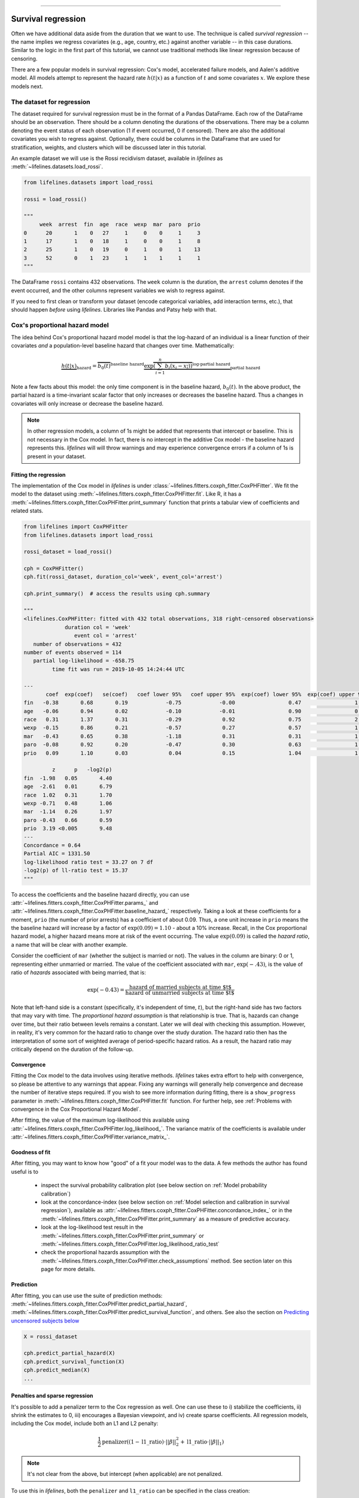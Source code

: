 .. image:: https://i.imgur.com/EOowdSD.png

-------------------------------------

Survival regression
#######################

Often we have additional data aside from the duration that we want to use.
The technique is called *survival regression* -- the name implies
we regress covariates (e.g., age, country, etc.) against
another variable -- in this case durations. Similar to the
logic in the first part of this tutorial, we cannot use traditional
methods like linear regression because of censoring.

There are a few popular models in survival regression: Cox's
model, accelerated failure models, and Aalen's additive model. All models attempt to represent the
hazard rate :math:`h(t | x)` as a function of :math:`t` and some covariates :math:`x`. We explore these models next.


The dataset for regression
===========================
The dataset required for survival regression must be in the format of a Pandas DataFrame. Each row of the DataFrame should be an observation. There should be a column denoting the durations of the observations. There may be a column denoting the event status of each observation (1 if event occurred, 0 if censored). There are also the additional covariates you wish to regress against. Optionally, there could be columns in the DataFrame that are used for stratification, weights, and clusters which will be discussed later in this tutorial.


An example dataset we will use is the Rossi recidivism dataset, available in *lifelines* as :meth:`~lifelines.datasets.load_rossi`.

.. code:: python

    from lifelines.datasets import load_rossi

    rossi = load_rossi()

    """
         week  arrest  fin  age  race  wexp  mar  paro  prio
    0      20       1    0   27     1     0    0     1     3
    1      17       1    0   18     1     0    0     1     8
    2      25       1    0   19     0     1    0     1    13
    3      52       0    1   23     1     1    1     1     1
    """

The DataFrame ``rossi`` contains 432 observations. The ``week`` column is the duration, the ``arrest`` column denotes if the event occurred, and the other columns represent variables we wish to regress against.


If you need to first clean or transform your dataset (encode categorical variables, add interaction terms, etc.), that should happen *before* using *lifelines*. Libraries like Pandas and Patsy help with that.


Cox's proportional hazard model
=================================

The idea behind Cox's proportional hazard model model is that the log-hazard of an individual is a linear function of their covariates *and* a population-level baseline hazard that changes over time. Mathematically:

.. math::  \underbrace{h(t | x)}_{\text{hazard}} = \overbrace{b_0(t)}^{\text{baseline hazard}} \underbrace{\exp \overbrace{\left(\sum_{i=1}^n b_i (x_i - \overline{x_i})\right)}^{\text{log-partial hazard}}}_ {\text{partial hazard}}

Note a few facts about this model: the only time component is in the baseline hazard, :math:`b_0(t)`. In the above product, the partial hazard is a time-invariant scalar factor that only increases or decreases the baseline hazard. Thus a changes in covariates will only increase or decrease the baseline hazard.

.. note:: In other regression models, a column of 1s might be added that represents that intercept or baseline. This is not necessary in the Cox model. In fact, there is no intercept in the additive Cox model - the baseline hazard represents this. *lifelines* will will throw warnings and may experience convergence errors if a column of 1s is present in your dataset.


Fitting the regression
-----------------------

The implementation of the Cox model in *lifelines* is under :class:`~lifelines.fitters.coxph_fitter.CoxPHFitter`. We fit the model to the dataset using :meth:`~lifelines.fitters.coxph_fitter.CoxPHFitter.fit`. Like R, it has a :meth:`~lifelines.fitters.coxph_fitter.CoxPHFitter.print_summary` function that prints a tabular view of coefficients and related stats.


.. code:: python

    from lifelines import CoxPHFitter
    from lifelines.datasets import load_rossi

    rossi_dataset = load_rossi()

    cph = CoxPHFitter()
    cph.fit(rossi_dataset, duration_col='week', event_col='arrest')

    cph.print_summary()  # access the results using cph.summary

    """
    <lifelines.CoxPHFitter: fitted with 432 total observations, 318 right-censored observations>
                 duration col = 'week'
                    event col = 'arrest'
       number of observations = 432
    number of events observed = 114
       partial log-likelihood = -658.75
             time fit was run = 2019-10-05 14:24:44 UTC

    ---
           coef  exp(coef)   se(coef)   coef lower 95%   coef upper 95%  exp(coef) lower 95%  exp(coef) upper 95%
    fin   -0.38       0.68       0.19            -0.75            -0.00                 0.47                 1.00
    age   -0.06       0.94       0.02            -0.10            -0.01                 0.90                 0.99
    race   0.31       1.37       0.31            -0.29             0.92                 0.75                 2.50
    wexp  -0.15       0.86       0.21            -0.57             0.27                 0.57                 1.30
    mar   -0.43       0.65       0.38            -1.18             0.31                 0.31                 1.37
    paro  -0.08       0.92       0.20            -0.47             0.30                 0.63                 1.35
    prio   0.09       1.10       0.03             0.04             0.15                 1.04                 1.16

             z      p   -log2(p)
    fin  -1.98   0.05       4.40
    age  -2.61   0.01       6.79
    race  1.02   0.31       1.70
    wexp -0.71   0.48       1.06
    mar  -1.14   0.26       1.97
    paro -0.43   0.66       0.59
    prio  3.19 <0.005       9.48
    ---
    Concordance = 0.64
    Partial AIC = 1331.50
    log-likelihood ratio test = 33.27 on 7 df
    -log2(p) of ll-ratio test = 15.37
    """

To access the coefficients and the baseline hazard directly, you can use :attr:`~lifelines.fitters.coxph_fitter.CoxPHFitter.params_` and :attr:`~lifelines.fitters.coxph_fitter.CoxPHFitter.baseline_hazard_` respectively. Taking a look at these coefficients for a moment, ``prio`` (the number of prior arrests) has a coefficient of about 0.09. Thus, a one unit increase in ``prio`` means the the baseline hazard will increase by a factor of :math:`\exp{(0.09)} = 1.10` - about a 10% increase. Recall, in the Cox proportional hazard model, a higher hazard means more at risk of the event occurring. The value :math:`\exp{(0.09)}` is called the *hazard ratio*, a name that will be clear with another example.

Consider the coefficient of ``mar`` (whether the subject is married or not). The values in the column are binary: 0 or 1, representing either  unmarried or married. The value of the coefficient associated with ``mar``, :math:`\exp{(-.43)}`, is the value of ratio of *hazards* associated with being married, that is:

.. math::

 \exp(-0.43) = \frac{\text{hazard of married subjects at time $t$}}{\text{hazard of unmarried subjects at time $t$}}


Note that left-hand side is a constant (specifically, it's independent of time, :math:`t`), but the right-hand side has two factors that may vary with time. The *proportional hazard assumption* is that relationship is true. That is, hazards can change over time, but their ratio between levels remains a constant. Later we will deal with checking this assumption. However, in reality, it's very common for the hazard ratio to change over the study duration. The hazard ratio then has the interpretation of some sort of weighted average of period-specific hazard ratios. As a result, the hazard ratio may critically depend on the duration of the follow-up.


Convergence
-----------------------

Fitting the Cox model to the data involves using iterative methods. *lifelines* takes extra effort to help with convergence, so please be attentive to any warnings that appear. Fixing any warnings will generally help convergence and decrease the number of iterative steps required. If you wish to see more information during fitting, there is a ``show_progress`` parameter in :meth:`~lifelines.fitters.coxph_fitter.CoxPHFitter.fit` function. For further help, see :ref:`Problems with convergence in the Cox Proportional Hazard Model`.

After fitting, the value of the maximum log-likelihood this available using :attr:`~lifelines.fitters.coxph_fitter.CoxPHFitter.log_likelihood_`. The variance matrix of the coefficients is available under :attr:`~lifelines.fitters.coxph_fitter.CoxPHFitter.variance_matrix_`.


Goodness of fit
-----------------------

After fitting, you may want to know how "good" of a fit your model was to the data. A few methods the author has found useful is to

 - inspect the survival probability calibration plot (see below section on :ref:`Model probability calibration`)
 - look at the concordance-index (see below section on :ref:`Model selection and calibration in survival regression`), available as :attr:`~lifelines.fitters.coxph_fitter.CoxPHFitter.concordance_index_` or in the :meth:`~lifelines.fitters.coxph_fitter.CoxPHFitter.print_summary` as a measure of predictive accuracy.
 - look at the log-likelihood test result in the :meth:`~lifelines.fitters.coxph_fitter.CoxPHFitter.print_summary` or :meth:`~lifelines.fitters.coxph_fitter.CoxPHFitter.log_likelihood_ratio_test`
 - check the proportional hazards assumption with the :meth:`~lifelines.fitters.coxph_fitter.CoxPHFitter.check_assumptions` method. See section later on this page for more details.


Prediction
-----------------------


After fitting, you can use use the suite of prediction methods: :meth:`~lifelines.fitters.coxph_fitter.CoxPHFitter.predict_partial_hazard`, :meth:`~lifelines.fitters.coxph_fitter.CoxPHFitter.predict_survival_function`, and others. See also the section on `Predicting uncensored subjects below <https://lifelines.readthedocs.io/en/latest/Survival%20Regression.html#prediction-on-censored-subjects>`_

.. code:: python

    X = rossi_dataset

    cph.predict_partial_hazard(X)
    cph.predict_survival_function(X)
    cph.predict_median(X)
    ...



Penalties and sparse regression
-----------------------------------------------

It's possible to add a penalizer term to the Cox regression as well. One can use these to i) stabilize the coefficients, ii) shrink the estimates to 0, iii) encourages a Bayesian viewpoint, and iv) create sparse coefficients. All regression models, including the Cox model, include both an L1 and L2 penalty:

.. math:: \frac{1}{2} \text{penalizer} \left((1-\text{l1\_ratio}) \cdot ||\beta||_2^2 + \text{l1\_ratio} \cdot ||\beta||_1\right)


.. note:: It's not clear from the above, but intercept (when applicable) are not penalized.


To use this in *lifelines*, both the ``penalizer`` and ``l1_ratio`` can be specified in the class creation:


.. code:: python

    from lifelines import CoxPHFitter
    from lifelines.datasets import load_rossi

    rossi = load_rossi()

    cph = CoxPHFitter(penalizer=0.1, l1_ratio=1.0) # sparse solutions,
    cph.fit(rossi, 'week', 'arrest')
    cph.print_summary()


Instead of a float, an *array* can be provided that is the same size as the number of penalized parameters. The values in the array are specific penalty coefficients for each covariate. This is useful for more complicated covariate structure. Some examples:

i) you have lots of confounders you wish to penalizer, but not the main treatment(s).

.. code:: python

    from lifelines import CoxPHFitter
    from lifelines.datasets import load_rossi

    rossi = load_rossi()

    # variable `fin` is the treatment of interest so don't penalize it at all
    penalty = np.array([0, 0.5, 0.5, 0.5, 0.5, 0.5, 0.5])

    cph = CoxPHFitter(penalizer=penalty)
    cph.fit(rossi, 'week', 'arrest')
    cph.print_summary()

ii) you have to `fuse categories together <https://stats.stackexchange.com/questions/146907/principled-way-of-collapsing-categorical-variables-with-many-levels>`_.



Plotting the coefficients
------------------------------

With a fitted model, an alternative way to view the coefficients and their ranges is to use the ``plot`` method.

.. code:: python

    from lifelines.datasets import load_rossi
    from lifelines import CoxPHFitter

    rossi_dataset = load_rossi()
    cph = CoxPHFitter()
    cph.fit(rossi_dataset, duration_col='week', event_col='arrest')

    cph.plot()

.. image:: images/coxph_plot.png
    :width: 650px
    :align: center


Plotting the effect of varying a covariate
-------------------------------------------

After fitting, we can plot what the survival curves look like as we vary a single covariate while
holding everything else equal. This is useful to understand the impact of a covariate, *given the model*. To do this, we use the :meth:`~lifelines.fitters.coxph_fitter.CoxPHFitter.plot_covariate_groups` method and give it the covariate of interest, and the values to display.

.. code:: python

    from lifelines.datasets import load_rossi
    from lifelines import CoxPHFitter

    rossi_dataset = load_rossi()
    cph = CoxPHFitter()
    cph.fit(rossi_dataset, duration_col='week', event_col='arrest')

    cph.plot_covariate_groups(covariates='prio', values=[0, 2, 4, 6, 8, 10], cmap='coolwarm')

.. image:: images/coxph_plot_covarite_groups.png
    :width: 600px
    :align: center

The :meth:`~lifelines.fitters.coxph_fitter.CoxPHFitter.plot_covariate_groups` method can accept multiple covariates as well. This is useful for two purposes:

1. There are derivative features in your dataset. For example, suppose you have included ``prio`` and ``prio**2`` in your dataset. It doesn't make sense to just vary ``year`` and leave ``year**2`` fixed. You'll need to specify manually the values the covariates take on in a N-d array or list (where N is the number of covariates being varied.)

.. code:: python

    rossi_dataset['prio**2'] = rossi_dataset['prio'] ** 2

    cph.fit(rossi_dataset, 'week', 'arrest')

    cph.plot_covariate_groups(
        covariates=['prio', 'prio**2'],
        values=[
            [0, 0],
            [1, 1],
            [2, 4],
            [3, 9],
            [8, 64],
        ],
        cmap='coolwarm')

2. This feature is also useful for analyzing categorical variables. In your regression, you may have dummy variables (also called one-hot-encoded variables) in your DataFrame that represent some categorical variable. To simultaneously plot the survival curves of each category, all else being equal, we can use (assuming no reference category)


.. code:: python

    cph.plot_covariate_groups(
        covariates=['d1', 'd2', 'd3', 'd4', 'd5'],
        values=np.eye(5),
        plot_baseline=False)

The reason why we use ``np.eye`` is because we want each row of the matrix to "turn on" one category and "turn off" the others.

If there is a reference category, say `"d0"`, we can add another row to our values matrix that is all zeros, denoting all other columns are turned off (and by default `"d0"` is turned on):

.. code:: python

    import numpy as np

    cph.plot_covariate_groups(
        covariates=['d1', 'd2', 'd3', 'd4', 'd5'],
        values=np.append(np.eye(5), np.zeros((5, 1)), axis=1),
        plot_baseline=False)

Checking the proportional hazards assumption
-----------------------------------------------

To make proper inferences, we should ask if our Cox model is appropriate for our dataset. Recall from above that when using the Cox model, we are implicitly applying the proportional hazard assumption. We should ask, does our dataset obey this assumption?


:class:`~lifelines.fitters.coxph_fitter.CoxPHFitter` has a :meth:`~lifelines.fitters.coxph_fitter.CoxPHFitter.check_assumptions` method that will output violations of the proportional hazard assumption. For a tutorial on how to fix violations, see `Testing the Proportional Hazard Assumptions`_. Suggestions are to look for ways to *stratify* a column (see docs below), or use a `time varying model`_.

.. note:: Checking assumptions like this is only necessary if your goal is inference or correlation. That is, you wish to understand the influence of a covariate on the survival duration & outcome. If your goal is prediction, checking model assumptions is less important since your goal is to maximize an accuracy metric, and not learn about *how* the model is making that prediction.


Stratification
-----------------------------------------------

Sometimes one or more covariates may not obey the proportional hazard assumption. In this case, we can allow the covariate(s) to still be including in the model without estimating its effect. This is called stratification. At a high level, think of it as splitting the dataset into *N* smaller datasets, defined by the unique values of the stratifying covariate(s). Each dataset has its own baseline hazard (the non-parametric part of the model), but they all share the regression parameters (the parametric part of the model). Since covariates are the same within each dataset, there is no regression parameter for the covariates stratified on, hence they will not show up in the output. However there will be *N* baseline hazards under :attr:`~lifelines.fitters.coxph_fitter.CoxPHFitter.baseline_cumulative_hazard_`.

To specify variables to be used in stratification, we define them in the call to :meth:`~lifelines.fitters.coxph_fitter.CoxPHFitter.fit`:

.. code:: python

    from lifelines.datasets import load_rossi
    from lifelines import CoxPHFitter
    rossi_dataset = load_rossi()

    cph = CoxPHFitter()
    cph.fit(rossi_dataset, 'week', event_col='arrest', strata=['race'])
    cph.print_summary()

    """
    <lifelines.CoxPHFitter: fitted with 432 total observations, 318 right-censored observations>
                 duration col = 'week'
                    event col = 'arrest'
                       strata = ['race']
          baseline estimation = breslow
       number of observations = 432
    number of events observed = 114
       partial log-likelihood = -620.56
             time fit was run = 2020-07-07 21:44:15 UTC

    ---
           coef  exp(coef)   se(coef)   coef lower 95%   coef upper 95%  exp(coef) lower 95%  exp(coef) upper 95%
    fin   -0.38       0.68       0.19            -0.75            -0.00                 0.47                 1.00
    age   -0.06       0.94       0.02            -0.10            -0.01                 0.90                 0.99
    wexp  -0.14       0.87       0.21            -0.56             0.27                 0.57                 1.32
    mar   -0.44       0.64       0.38            -1.19             0.31                 0.30                 1.36
    paro  -0.09       0.92       0.20            -0.47             0.30                 0.63                 1.35
    prio   0.09       1.10       0.03             0.04             0.15                 1.04                 1.16

             z      p   -log2(p)
    fin  -1.98   0.05       4.39
    age  -2.62   0.01       6.83
    wexp -0.67   0.50       0.99
    mar  -1.15   0.25       2.00
    paro -0.44   0.66       0.60
    prio  3.21 <0.005       9.56
    ---
    Concordance = 0.63
    Partial AIC = 1253.13
    log-likelihood ratio test = 32.73 on 6 df
    -log2(p) of ll-ratio test = 16.37
    """

    cph.baseline_cumulative_hazard_.shape
    # (49, 2)

Weights & robust errors
-----------------------------------------------

Observations can come with weights, as well. These weights may be integer values representing some commonly occurring observation, or they may be float values representing some sampling weights (ex: inverse probability weights). In the :meth:`~lifelines.fitters.coxph_fitter.CoxPHFitter.fit` method, an kwarg is present for specifying which column in the DataFrame should be used as weights, ex: ``CoxPHFitter(df, 'T', 'E', weights_col='weights')``.

When using sampling weights, it's correct to also change the standard error calculations. That is done by turning on the ``robust`` flag in :meth:`~lifelines.fitters.coxph_fitter.CoxPHFitter.fit`. Internally, :class:`~lifelines.fitters.coxph_fitter.CoxPHFitter` will use the sandwich estimator to compute the errors.


.. code:: python

    import pandas as pd
    from lifelines import CoxPHFitter

    df = pd.DataFrame({
        'T': [5, 3, 9, 8, 7, 4, 4, 3, 2, 5, 6, 7],
        'E': [1, 1, 1, 1, 1, 1, 0, 0, 1, 1, 1, 0],
        'weights': [1.1, 0.5, 2.0, 1.6, 1.2, 4.3, 1.4, 4.5, 3.0, 3.2, 0.4, 6.2],
        'month': [10, 3, 9, 8, 7, 4, 4, 3, 2, 5, 6, 7],
        'age': [4, 3, 9, 8, 7, 4, 4, 3, 2, 5, 6, 7],
    })

    cph = CoxPHFitter()
    cph.fit(df, 'T', 'E', weights_col='weights', robust=True)
    cph.print_summary()

See more examples in _`Adding weights to observations in a Cox model`.

Clusters & correlations
-----------------------------------------------

Another property your dataset may have is groups of related subjects. This could be caused by:

 - a single individual having multiple occurrences, and hence showing up in the dataset more than once.
 - subjects that share some common property, like members of the same family or being matched on propensity scores.

We call these grouped subjects "clusters", and assume they are designated by some column in the DataFrame (example below). When using cluster, the point estimates of the model don't change, but the standard errors will increase. An intuitive argument for this is that 100 observations on 100 individuals provide more information than 100 observations on 10 individuals (or clusters).


.. code:: python

    from lifelines import CoxPHFitter

    df = pd.DataFrame({
        'T': [5, 3, 9, 8, 7, 4, 4, 3, 2, 5, 6, 7],
        'E': [1, 1, 1, 1, 1, 1, 0, 0, 1, 1, 1, 0],
        'month': [10, 3, 9, 8, 7, 4, 4, 3, 2, 5, 6, 7],
        'age': [4, 3, 9, 8, 7, 4, 4, 3, 2, 5, 6, 7],
        'id': [1, 1, 1, 1, 2, 3, 3, 4, 4, 5, 6, 7]
    })

    cph = CoxPHFitter()
    cph.fit(df, 'T', 'E', cluster_col='id')
    cph.print_summary()


For more examples, see _`Correlations between subjects in a Cox model`.

Residuals
-----------------------------------------------

After fitting a Cox model, we can look back and compute important model residuals. These residuals can tell us about non-linearities not captured, violations of proportional hazards, and help us answer other useful modeling questions. See `Assessing Cox model fit using residuals`_.


Modeling baseline hazard and survival with splines
-----------------------------------------------------

Normally, the Cox model is *semi-parametric*, which means that its baseline hazard, :math:`h_0(t)`, has no parametric form. This is the default for *lifelines*. However, it is sometimes valuable to produce a parametric baseline instead. There is an option to create a parametric baseline with cubic splines:

.. code:: python


    from lifelines.datasets import load_rossi
    from lifelines import CoxPHFitter

    rossi_dataset = load_rossi()

    cph = CoxPHFitter(baseline_estimation_method="spline", n_baseline_knots=3)
    cph.fit(rossi_dataset, 'week', event_col='arrest')

To access the baseline hazard and baseline survival, one can use :attr:`~lifelines.fitters.coxph_fitter.CoxPHFitter.baseline_hazard_` and :attr:`~lifelines.fitters.coxph_fitter.CoxPHFitter.baseline_survival_` respectively. One nice thing about parametric models is we can interpolate baseline survival / hazards  too, see :meth:`~lifelines.fitters.coxph_fitter.CoxPHFitter.baseline_hazard_at_times` and :meth:`~lifelines.fitters.coxph_fitter.CoxPHFitter.baseline_survival_at_times`


Parametric survival models
==================================

Accelerated failure time models
-----------------------------------------------


Suppose we have two populations, A and B, with different survival functions, :math:`S_A(t)` and :math:`S_B(t)`, and they are related by some *accelerated failure rate*, :math:`\lambda`:

.. math::
    S_A(t) = S_B\left(\frac{t}{\lambda}\right)

This can be interpreted as slowing down or speeding up moving along the survival function. A classic example of this is that dogs age at 7 times the rate of humans, i.e. :math:`\lambda = \frac{1}{7}`. This model has some other nice properties: the average survival time of population B is :math:`{\lambda}` times the average survival time of population A. Likewise with the *median* survival time.

More generally, we can model the :math:`\lambda` as a function of covariates available, that is:

.. math::
    S_A(t) = S_B\left(\frac{t}{\lambda(x)}\right)\\
    \lambda(x) = \exp\left(b_0 + \sum_{i=1}^n b_i x_i \right)

This model can accelerate or decelerate failure times depending on subjects' covariates. Another nice feature of this is the ease of interpretation of the coefficients: a unit increase in :math:`x_i` means the average/median survival time changes by a factor of :math:`\exp(b_i)`.


.. note:: An important note on interpretation: Suppose :math:`b_i` was positive, then the factor :math:`\exp(b_i)` is greater than 1, which will decelerate the event time since we divide time by the factor ⇿ increase mean/median survival. Hence, it will be a *protective effect*. Likewise, a negative :math:`b_i` will hasten the event time ⇿ reduce the mean/median survival time. This interpretation is *opposite* of how the sign influences event times in the Cox model! This is standard survival analysis convention.


Next, we pick a parametric form for the survival function, :math:`S(t)`. The most common is the Weibull form. So if we assume the relationship above and a Weibull form, our hazard function is quite easy to write down:

.. math::
    H(t; x) = \left( \frac{t}{\lambda(x)} \right)^\rho


We call these accelerated failure time models, shortened often to just AFT models. Using *lifelines*, we can fit this model (and the unknown :math:`\rho` parameter too).

The Weibull AFT model
-----------------------------------------------


The Weibull AFT model is implemented under :class:`~lifelines.fitters.weibull_aft_fitter.WeibullAFTFitter`. The API for the class is similar to the other regression models in *lifelines*. After fitting, the coefficients can be accessed using :attr:`~lifelines.fitters.weibull_aft_fitter.WeibullAFTFitter.params_` or :attr:`~lifelines.fitters.weibull_aft_fitter.WeibullAFTFitter.summary`, or alternatively printed using :meth:`~lifelines.fitters.weibull_aft_fitter.WeibullAFTFitter.print_summary`.

.. code:: python

    from lifelines import WeibullAFTFitter
    from lifelines.datasets import load_rossi

    rossi_dataset = load_rossi()

    aft = WeibullAFTFitter()
    aft.fit(rossi_dataset, duration_col='week', event_col='arrest')

    aft.print_summary(3)  # access the results using aft.summary

    """
    <lifelines.WeibullAFTFitter: fitted with 432 observations, 318 censored>
          duration col = 'week'
             event col = 'arrest'
    number of subjects = 432
      number of events = 114
        log-likelihood = -679.917
      time fit was run = 2019-02-20 17:47:19 UTC

    ---
                         coef  exp(coef)  se(coef)      z       p  -log2(p)  lower 0.95  upper 0.95
    lambda_ fin         0.272      1.313     0.138  1.973   0.049     4.365       0.002       0.543
            age         0.041      1.042     0.016  2.544   0.011     6.512       0.009       0.072
            race       -0.225      0.799     0.220 -1.021   0.307     1.703      -0.656       0.207
            wexp        0.107      1.112     0.152  0.703   0.482     1.053      -0.190       0.404
            mar         0.311      1.365     0.273  1.139   0.255     1.973      -0.224       0.847
            paro        0.059      1.061     0.140  0.421   0.674     0.570      -0.215       0.333
            prio       -0.066      0.936     0.021 -3.143   0.002     9.224      -0.107      -0.025
            _intercept  3.990     54.062     0.419  9.521 <0.0005    68.979       3.169       4.812
    rho_    _intercept  0.339      1.404     0.089  3.809 <0.0005    12.808       0.165       0.514
    ---
    Concordance = 0.640
    AIC = 1377.833
    log-likelihood ratio test = 33.416 on 7 df
    -log2(p) of ll-ratio test = 15.462
    """

From above, we can see that ``prio``, which is the number of previous incarcerations, has a large negative coefficient. This means that each addition incarcerations changes a subject's mean/median survival time by :math:`\exp(-0.066) = 0.936`, approximately a 7% decrease in mean/median survival time. What is the mean/median survival time?


.. code:: python

    print(aft.median_survival_time_)
    print(aft.mean_survival_time_)

    # 100.325
    # 118.67


What does the ``rho_    _intercept`` row mean in the above table? Internally, we model the log of the ``rho_`` parameter, so the value of :math:`\rho` is the exponential of the value, so in case above it's :math:`\hat{\rho} = \exp0.339 = 1.404`. This brings us to the next point - modelling :math:`\rho` with covariates as well:


Modeling ancillary parameters
-----------------------------------------------

In the above model, we left the parameter :math:`\rho` as a single unknown. We can also choose to model this parameter as well. Why might we want to do this? It can help in survival prediction to allow heterogeneity in the :math:`\rho` parameter. The model is no longer an AFT model, but we can still recover and understand the influence of changing a covariate by looking at its outcome plot (see section below). To model :math:`\rho`, we use the ``ancillary_df`` keyword argument in the call to :meth:`~lifelines.fitters.weibull_aft_fitter.WeibullAFTFitter.fit`. There are four valid options:

1. ``False`` or ``None``: explicitly do not model the ``rho_`` parameter (except for its intercept).
2. a Pandas DataFrame. This option will use the columns in the Pandas DataFrame as the covariates in the regression for ``rho_``. This DataFrame could be a equal to, or a subset of, the original dataset using for modeling ``lambda_``, or it could be a totally different dataset.
3. ``True``. Passing in ``True`` will internally reuse the dataset that is being used to model ``lambda_``.

.. code:: python

    aft = WeibullAFTFitter()

    aft.fit(rossi, duration_col='week', event_col='arrest', ancillary_df=False)
    # identical to aft.fit(rossi, duration_col='week', event_col='arrest', ancillary_df=None)


    aft.fit(rossi, duration_col='week', event_col='arrest', ancillary_df=some_df)


    aft.fit(rossi, duration_col='week', event_col='arrest', ancillary_df=True)
    # identical to aft.fit(rossi, duration_col='week', event_col='arrest', ancillary_df=rossi)

    aft.print_summary()

    """
    <lifelines.WeibullAFTFitter: fitted with 432 observations, 318 censored>
          duration col = 'week'
             event col = 'arrest'
    number of subjects = 432
      number of events = 114
        log-likelihood = -669.40
      time fit was run = 2019-02-20 17:42:55 UTC

    ---
                        coef  exp(coef)  se(coef)     z      p  -log2(p)  lower 0.95  upper 0.95
    lambda_ fin         0.24       1.28      0.15  1.60   0.11      3.18       -0.06        0.55
            age         0.10       1.10      0.03  3.43 <0.005     10.69        0.04        0.16
            race        0.07       1.07      0.19  0.36   0.72      0.48       -0.30        0.44
            wexp       -0.34       0.71      0.15 -2.22   0.03      5.26       -0.64       -0.04
            mar         0.26       1.30      0.30  0.86   0.39      1.35       -0.33        0.85
            paro        0.09       1.10      0.15  0.61   0.54      0.88       -0.21        0.39
            prio       -0.08       0.92      0.02 -4.24 <0.005     15.46       -0.12       -0.04
            _intercept  2.68      14.65      0.60  4.50 <0.005     17.14        1.51        3.85
    rho_    fin        -0.01       0.99      0.15 -0.09   0.92      0.11       -0.31        0.29
            age        -0.05       0.95      0.02 -3.10 <0.005      9.01       -0.08       -0.02
            race       -0.46       0.63      0.25 -1.79   0.07      3.77       -0.95        0.04
            wexp        0.56       1.74      0.17  3.32 <0.005     10.13        0.23        0.88
            mar         0.10       1.10      0.27  0.36   0.72      0.47       -0.44        0.63
            paro        0.02       1.02      0.16  0.12   0.90      0.15       -0.29        0.33
            prio        0.03       1.03      0.02  1.44   0.15      2.73       -0.01        0.08
            _intercept  1.48       4.41      0.41  3.60 <0.005     11.62        0.68        2.29
    ---
    Concordance = 0.63
    Log-likelihood ratio test = 54.45 on 14 df, -log2(p)=19.83
    """



Plotting
-----------------------------------------------

The plotting API is the same as in :class:`~lifelines.fitters.coxph_fitter.CoxPHFitter`. We can view all covariates in a forest plot:

.. code:: python

    from matplotlib import pyplot as plt

    wft = WeibullAFTFitter().fit(rossi, 'week', 'arrest', ancillary_df=True)
    wft.plot()

.. image:: images/weibull_aft_forest.png
    :width: 650px
    :align: center


We can observe the influence a variable in the model by plotting the *outcome* (i.e. survival) of changing the variable. This is done using :meth:`~lifelines.fitters.weibull_aft_fitter.WeibullAFTFitter.plot_covariate_groups`, and this is also a nice time to observe the effects of modeling ``rho_`` vs keeping it fixed. Below we fit the Weibull model to the same dataset twice, but in the first model we model ``rho_`` and in the second model we don't. We when vary the ``prio`` (which is the number of prior arrests) and observe how the survival changes.

.. code:: python

    fig, ax = plt.subplots(nrows=1, ncols=2, figsize=(10, 4))

    times = np.arange(0, 100)
    wft_model_rho = WeibullAFTFitter().fit(rossi, 'week', 'arrest', ancillary_df=True, timeline=times)
    wft_model_rho.plot_covariate_groups('prio', range(0, 16, 3), cmap='coolwarm', ax=ax[0])
    ax[0].set_title("Modelling rho_")

    wft_not_model_rho = WeibullAFTFitter().fit(rossi, 'week', 'arrest', ancillary_df=False, timeline=times)
    wft_not_model_rho.plot_covariate_groups('prio', range(0, 16, 3), cmap='coolwarm', ax=ax[1])
    ax[1].set_title("Not modelling rho_");

.. image:: images/weibull_aft_two_models.png


Comparing a few of these survival functions side by side:

.. code:: python

    fig, ax = plt.subplots(nrows=1, ncols=1, figsize=(7, 4))

    wft_model_rho.plot_covariate_groups('prio', range(0, 16, 5), cmap='coolwarm', ax=ax, lw=2, plot_baseline=False)
    wft_not_model_rho.plot_covariate_groups('prio', range(0, 16, 5), cmap='coolwarm', ax=ax, ls='--', lw=2, plot_baseline=False)
    ax.get_legend().remove()

.. image:: images/weibull_aft_two_models_side_by_side.png
    :width: 500px
    :align: center

You read more about and see other examples of the extensions to :meth:`~lifelines.fitters.weibull_aft_fitter.WeibullAFTFitter.plot_covariate_groups`


Prediction
-----------------------------------------------

Given a new subject, we ask questions about their future survival? When are they likely to experience the event? What does their survival function look like? The :class:`~lifelines.fitters.weibull_aft_fitter.WeibullAFTFitter` is able to answer these. If we have modeled the ancillary covariates, we are required to include those as well:

.. code:: python

    X = rossi.loc[:10]

    aft.predict_cumulative_hazard(X, ancillary_df=X)
    aft.predict_survival_function(X, ancillary_df=X)
    aft.predict_median(X, ancillary_df=X)
    aft.predict_percentile(X, p=0.9, ancillary_df=X)
    aft.predict_expectation(X, ancillary_df=X)


There are two hyper-parameters that can be used to to achieve a better test score. These are ``penalizer`` and ``l1_ratio`` in the call to :class:`~lifelines.fitters.weibull_aft_fitter.WeibullAFTFitter`. The penalizer is similar to scikit-learn's ``ElasticNet`` model, see their `docs <https://scikit-learn.org/stable/modules/generated/sklearn.linear_model.ElasticNet.html>`_. (However, *lifelines* will also accept an array for custom penalizer per variable, see `Cox docs above <https://lifelines.readthedocs.io/en/latest/Survival%20Regression.html#penalties-and-sparse-regression>`_)

.. code:: python


    aft_with_elastic_penalty = WeibullAFTFitter(penalizer=1e-4, l1_ratio=1.0)
    aft_with_elastic_penalty.fit(rossi, 'week', 'arrest')
    aft_with_elastic_penalty.predict_median(rossi)

    aft_with_elastic_penalty.print_summary()

    """
    <lifelines.WeibullAFTFitter: fitted with 432 observations, 318 censored>
          duration col = 'week'
             event col = 'arrest'
             penalizer = 4.0
              l1_ratio = 1.0
    number of subjects = 432
      number of events = 114
        log-likelihood = -2710.95
      time fit was run = 2019-02-20 19:53:29 UTC

    ---
                        coef  exp(coef)  se(coef)     z      p  -log2(p)  lower 0.95  upper 0.95
    lambda_ fin         0.00       1.00      0.08  0.00   1.00      0.00       -0.15        0.15
            age         0.13       1.14      0.01 12.27 <0.005    112.47        0.11        0.15
            race        0.55       1.73      0.09  5.80 <0.005     27.16        0.36        0.73
            wexp        0.00       1.00      0.09  0.00   1.00      0.00       -0.17        0.17
            mar         0.00       1.00      0.14  0.01   0.99      0.01       -0.27        0.28
            paro        0.00       1.00      0.08  0.01   0.99      0.01       -0.16        0.16
            prio        0.00       1.00      0.01  0.00   1.00      0.00       -0.03        0.03
            _intercept  0.00       1.00      0.19  0.00   1.00      0.00       -0.38        0.38
    rho_    _intercept -0.00       1.00       nan   nan    nan       nan         nan         nan
    ---
    Concordance = 0.64
    AIC = 1377.91
    log-likelihood ratio test = 33.34 on 7 df
    -log2(p) of ll-ratio test = 15.42
    """


The log-normal and log-logistic AFT models
-----------------------------------------------

There are also the :class:`~lifelines.fitters.log_normal_aft_fitter.LogNormalAFTFitter` and :class:`~lifelines.fitters.log_logistic_aft_fitter.LogLogisticAFTFitter` models, which instead of assuming that the survival time distribution is Weibull, we assume it is Log-Normal or Log-Logistic, respectively. They have identical APIs to the :class:`~lifelines.fitters.weibull_aft_fitter.WeibullAFTFitter`, but the parameter names are different.


.. code:: python

    from lifelines import LogLogisticAFTFitter
    from lifelines import LogNormalAFTFitter

    llf = LogLogisticAFTFitter().fit(rossi, 'week', 'arrest')
    lnf = LogNormalAFTFitter().fit(rossi, 'week', 'arrest')


The piecewise-exponential regression and generalized gamma models
-------------------------------------------------------------------------

Another class of parametric models involves more flexible modeling of the hazard function. The :class:`~lifelines.fitters.piecewise_exponential_regression_fitter.PiecewiseExponentialRegressionFitter` can model jumps in the hazard (think: the differences in "survival-of-staying-in-school" between 1st year, 2nd year, 3rd year, and 4th year students), and constant values between jumps. The ability to specify *when* these jumps occur, called breakpoints, offers modelers great flexibility. An example application involving customer churn is available in this `notebook <https://github.com/CamDavidsonPilon/lifelines/blob/master/examples/SaaS%20churn%20and%20piecewise%20regression%20models.ipynb>`_.

For a flexible and *smooth* parametric model, there is the :class:`~lifelines.fitters.generalized_gamma_regression_fitter.GeneralizedGammaRegressionFitter`. This model is actually a generalization of all the AFT models above (that is, specific values of its parameters represent another model ) - see docs for specific parameter values. The API is slightly different however, and looks more like how custom regression models are built (see next section on *Custom Regression Models*).

.. code:: python

    from lifelines import GeneralizedGammaRegressionFitter
    from lifelines.datasets import load_rossi

    df = load_rossi()
    df['constant'] = 1.

    # this will regress df against all 3 parameters
    ggf = GeneralizedGammaRegressionFitter(penalizer=0.1).fit(df, 'week', 'arrest')
    ggf.print_summary()


    # if we only want to regress against the scale parameter, `mu_`
    regressors = {
        'mu_': rossi.columns,
        'sigma_': ['constant'],
        'lambda_': ['constant']
    }

    ggf = GeneralizedGammaRegressionFitter(penalizer=0.1).fit(df, 'week', 'arrest', regressors=regressors)
    ggf.print_summary()




Model selection for parametric models
-----------------------------------------------

Often, you don't know *a priori* which parametric model to use. Each model has some assumptions built-in (not implemented yet in *lifelines*), but a quick and effective method is to compare the log-likelihoods for each fitted model. (Technically, we are comparing the `AIC <https://en.wikipedia.org/wiki/Akaike_information_criterion>`_, but the number of parameters for each model is the same, so we can simply and just look at the log-likelihood). Generally, given the same dataset and number of parameters, a better fitting model has a larger log-likelihood. We can look at the log-likelihood for each fitted model and select the largest one.

.. code:: python

    from lifelines import LogLogisticAFTFitter, WeibullAFTFitter, LogNormalAFTFitter
    from lifelines.datasets import load_rossi

    rossi = load_rossi()

    llf = LogLogisticAFTFitter().fit(rossi, 'week', 'arrest')
    lnf = LogNormalAFTFitter().fit(rossi, 'week', 'arrest')
    wf = WeibullAFTFitter().fit(rossi, 'week', 'arrest')

    print(llf.log_likelihood_)  # -679.938
    print(lnf.log_likelihood_)  # -683.234
    print(wf.log_likelihood_)   # -679.916, slightly the best model.


    # with some heterogeneity in the ancillary parameters
    ancillary_df = rossi[['prio']]
    llf = LogLogisticAFTFitter().fit(rossi, 'week', 'arrest', ancillary_df=ancillary_df)
    lnf = LogNormalAFTFitter().fit(rossi, 'week', 'arrest', ancillary_df=ancillary_df)
    wf = WeibullAFTFitter().fit(rossi, 'week', 'arrest', ancillary_df=ancillary_df)

    print(llf.log_likelihood_) # -678.94, slightly the best model.
    print(lnf.log_likelihood_) # -680.39
    print(wf.log_likelihood_)  # -679.60


Left, right and interval censored data
-----------------------------------------------

The parametric models have APIs that handle left and interval censored data, too. The API for them is different than the API for fitting to right censored data. Here's an example with interval censored data.

.. code:: python

    from lifelines.datasets import load_diabetes

    df = load_diabetes()
    df['gender'] = df['gender'] == 'male'

    print(df.head())
    """
       left  right  gender
    1    24     27    True
    2    22     22   False
    3    37     39    True
    4    20     20    True
    5     1     16    True
    """

    wf = WeibullAFTFitter().fit_interval_censoring(df, lower_bound_col='left', upper_bound_col='right')
    wf.print_summary()

    """
    <lifelines.WeibullAFTFitter: fitted with 731 observations, 136 censored>
             event col = 'E'
    number of subjects = 731
      number of events = 595
        log-likelihood = -2027.20
      time fit was run = 2019-04-11 19:39:42 UTC

    ---
                        coef exp(coef)  se(coef)      z      p  -log2(p)  lower 0.95  upper 0.95
    lambda_ gender      0.05      1.05      0.03   1.66   0.10      3.38       -0.01        0.10
            _intercept  2.91     18.32      0.02 130.15 <0.005       inf        2.86        2.95
    rho_    _intercept  1.04      2.83      0.03  36.91 <0.005    988.46        0.98        1.09
    ---
    Log-likelihood ratio test = 2.74 on 1 df, -log2(p)=3.35
    """


Another example of using lifelines for interval censored data is located `here <https://dataorigami.net/blogs/napkin-folding/counting-and-interval-censoring>`_.


Custom parametric regression models
-------------------------------------

*lifelines* has a very general syntax for creating your own parametric regression models. If you are looking to create your own custom models, see docs `Custom Regression Models`_.



Aalen's additive model
=============================

.. warning:: This implementation is still experimental.

Aalen's Additive model is another regression model we can use. Like the Cox model, it defines
the hazard rate, but instead of the linear model being multiplicative like the Cox model, the Aalen model is
additive. Specifically:


.. math::
    h(t|x)  = b_0(t) + b_1(t) x_1 + ... + b_N(t) x_N


Inference typically does not estimate the individual
:math:`b_i(t)` but instead estimates :math:`\int_0^t b_i(s) \; ds`
(similar to the estimate of the hazard rate using ``NelsonAalenFitter``). This is important
when interpreting plots produced.


For this
exercise, we will use the regime dataset and include the categorical
variables ``un_continent_name`` (eg: Asia, North America,...), the
``regime`` type (e.g., monarchy, civilian,...) and the year the regime
started in, ``start_year``. The estimator to fit unknown coefficients in Aalen's additive model is
located under :class:`~lifelines.fitters.aalen_additive_fitter.AalenAdditiveFitter`.

.. code:: python

    from lifelines import AalenAdditiveFitter
    from lifelines.datasets import load_dd

    data = load_dd()
    data.head()


.. table::

    +-----------+--------+----------+--------------+-----------------+---------------------+---------------------------------------------------------+-------------+-------------+----------+--------+--------+
    | ctryname  |cowcode2|politycode|un_region_name|un_continent_name|        ehead        |                     leaderspellreg                      |  democracy  |   regime    |start_year|duration|observed|
    +===========+========+==========+==============+=================+=====================+=========================================================+=============+=============+==========+========+========+
    |Afghanistan|     700|       700|Southern Asia |Asia             |Mohammad Zahir Shah  |Mohammad Zahir Shah.Afghanistan.1946.1952.Monarchy       |Non-democracy|Monarchy     |      1946|       7|       1|
    +-----------+--------+----------+--------------+-----------------+---------------------+---------------------------------------------------------+-------------+-------------+----------+--------+--------+
    |Afghanistan|     700|       700|Southern Asia |Asia             |Sardar Mohammad Daoud|Sardar Mohammad Daoud.Afghanistan.1953.1962.Civilian Dict|Non-democracy|Civilian Dict|      1953|      10|       1|
    +-----------+--------+----------+--------------+-----------------+---------------------+---------------------------------------------------------+-------------+-------------+----------+--------+--------+
    |Afghanistan|     700|       700|Southern Asia |Asia             |Mohammad Zahir Shah  |Mohammad Zahir Shah.Afghanistan.1963.1972.Monarchy       |Non-democracy|Monarchy     |      1963|      10|       1|
    +-----------+--------+----------+--------------+-----------------+---------------------+---------------------------------------------------------+-------------+-------------+----------+--------+--------+
    |Afghanistan|     700|       700|Southern Asia |Asia             |Sardar Mohammad Daoud|Sardar Mohammad Daoud.Afghanistan.1973.1977.Civilian Dict|Non-democracy|Civilian Dict|      1973|       5|       0|
    +-----------+--------+----------+--------------+-----------------+---------------------+---------------------------------------------------------+-------------+-------------+----------+--------+--------+
    |Afghanistan|     700|       700|Southern Asia |Asia             |Nur Mohammad Taraki  |Nur Mohammad Taraki.Afghanistan.1978.1978.Civilian Dict  |Non-democracy|Civilian Dict|      1978|       1|       0|
    +-----------+--------+----------+--------------+-----------------+---------------------+---------------------------------------------------------+-------------+-------------+----------+--------+--------+


I'm using the lovely library `Patsy <https://github.com/pydata/patsy>`__ here to create a
design matrix from my original DataFrame.

.. code:: python

    import patsy
    X = patsy.dmatrix('un_continent_name + regime + start_year', data, return_type='dataframe')
    X = X.rename(columns={'Intercept': 'baseline'})

    print(X.columns.tolist())


.. parsed-literal::

  ['baseline',
   'un_continent_name[T.Americas]',
   'un_continent_name[T.Asia]',
   'un_continent_name[T.Europe]',
   'un_continent_name[T.Oceania]',
   'regime[T.Military Dict]',
   'regime[T.Mixed Dem]',
   'regime[T.Monarchy]',
   'regime[T.Parliamentary Dem]',
   'regime[T.Presidential Dem]',
   'start_year']


We have also included the ``coef_penalizer`` option. During the estimation, a
linear regression is computed at each step. Often the regression can be
unstable (due to high co-linearity or small sample sizes) -- adding a penalizer term controls the stability. I recommend always starting with a small penalizer term -- if the estimates still appear to be too unstable, try increasing it.

.. code:: python

    aaf = AalenAdditiveFitter(coef_penalizer=1.0, fit_intercept=False)

An instance of :class:`~lifelines.fitters.aalen_additive_fitter.AalenAdditiveFitter`
includes a :meth:`~lifelines.fitters.aalen_additive_fitter.AalenAdditiveFitter.fit` method that performs the inference on the coefficients. This method accepts a pandas DataFrame: each row is an individual and columns are the covariates and
two individual columns: a *duration* column and a boolean *event occurred* column (where event occurred refers to the event of interest - expulsion from government in this case)


.. code:: python

    X['T'] = data['duration']
    X['E'] = data['observed']


.. code:: python

    aaf.fit(X, 'T', event_col='E')


After fitting, the instance exposes a :attr:`~lifelines.fitters.aalen_additive_fitter.AalenAdditiveFitter.cumulative_hazards_` DataFrame
containing the estimates of :math:`\int_0^t b_i(s) \; ds`:

.. code:: python

    aaf.cumulative_hazards_.head()


.. table::

    +--------+-----------------------------+-------------------------+---------------------------+----------------------------+-----------------------+-------------------+------------------+---------------------------+--------------------------+----------+
    |baseline|un_continent_name[T.Americas]|un_continent_name[T.Asia]|un_continent_name[T.Europe]|un_continent_name[T.Oceania]|regime[T.Military Dict]|regime[T.Mixed Dem]|regime[T.Monarchy]|regime[T.Parliamentary Dem]|regime[T.Presidential Dem]|start_year|
    +========+=============================+=========================+===========================+============================+=======================+===================+==================+===========================+==========================+==========+
    |-0.03447|                     -0.03173|                  0.06216|                     0.2058|                   -0.009559|                0.07611|            0.08729|           -0.1362|                    0.04885|                    0.1285|  0.000092|
    +--------+-----------------------------+-------------------------+---------------------------+----------------------------+-----------------------+-------------------+------------------+---------------------------+--------------------------+----------+
    | 0.14278|                     -0.02496|                  0.11122|                     0.2083|                   -0.079042|                0.11704|            0.36254|           -0.2293|                    0.17103|                    0.1238|  0.000044|
    +--------+-----------------------------+-------------------------+---------------------------+----------------------------+-----------------------+-------------------+------------------+---------------------------+--------------------------+----------+
    | 0.30153|                     -0.07212|                  0.10929|                     0.1614|                    0.063030|                0.16553|            0.68693|           -0.2738|                    0.33300|                    0.1499|  0.000004|
    +--------+-----------------------------+-------------------------+---------------------------+----------------------------+-----------------------+-------------------+------------------+---------------------------+--------------------------+----------+
    | 0.37969|                      0.06853|                  0.15162|                     0.2609|                    0.185569|                0.22695|            0.95016|           -0.2961|                    0.37351|                    0.4311| -0.000032|
    +--------+-----------------------------+-------------------------+---------------------------+----------------------------+-----------------------+-------------------+------------------+---------------------------+--------------------------+----------+
    | 0.36749|                      0.20201|                  0.21252|                     0.2429|                    0.188740|                0.25127|            1.15132|           -0.3926|                    0.54952|                    0.7593| -0.000000|
    +--------+-----------------------------+-------------------------+---------------------------+----------------------------+-----------------------+-------------------+------------------+---------------------------+--------------------------+----------+



:class:`~lifelines.fitters.aalen_additive_fitter.AalenAdditiveFitter` also has built in plotting:

.. code:: python

  aaf.plot(columns=['regime[T.Presidential Dem]', 'baseline', 'un_continent_name[T.Europe]'], iloc=slice(1,15))


.. image:: images/survival_regression_aaf.png


Regression is most interesting if we use it on data we have not yet
seen, i.e., prediction! We can use what we have learned to predict
individual hazard rates, survival functions, and median survival time.
The dataset we are using is available up until 2008, so let's use this data to
predict the duration of former Canadian
Prime Minister Stephen Harper.

.. code:: python

    ix = (data['ctryname'] == 'Canada') & (data['start_year'] == 2006)
    harper = X.loc[ix]
    print("Harper's unique data point:")
    print(harper)

.. parsed-literal::

    Harper's unique data point:
         baseline  un_continent_name[T.Americas]  un_continent_name[T.Asia] ...  start_year  T  E
    268       1.0                            1.0                        0.0 ...      2006.0  3  0


.. code:: python

    ax = plt.subplot(2,1,1)
    aaf.predict_cumulative_hazard(harper).plot(ax=ax)

    ax = plt.subplot(2,1,2)
    aaf.predict_survival_function(harper).plot(ax=ax);


.. image:: images/survival_regression_harper.png

.. note:: Because of the nature of the model, estimated survival functions of individuals can increase. This is an expected artifact of Aalen's additive model.


Model selection and calibration in survival regression
==========================================================

Parametric vs semi-parametric models
---------------------------------------
Above, we've displayed two *semi-parametric* models (Cox model and Aalen's model), and a family of *parametric* models. Which should you choose? What are the advantages and disadvantages of either? I suggest reading the two following StackExchange answers to get a better idea of what experts think:

1. `In survival analysis, why do we use semi-parametric models (Cox proportional hazards) instead of fully parametric models? <https://stats.stackexchange.com/q/64739/11867>`__
2. `In survival analysis, when should we use fully parametric models over semi-parametric ones? <https://stats.stackexchange.com/q/399544/11867>`__


Model selection based on residuals
-----------------------------------------------

The sections `Testing the Proportional Hazard Assumptions`_ and `Assessing Cox model fit using residuals`_ may be useful for modeling your data better.

.. note:: Work is being done to extend residual methods to all regression models. Stay tuned.


Model selection based on predictive power and fit
---------------------------------------------------

If censoring is present, it's not appropriate to use a loss function like mean-squared-error or
mean-absolute-loss. This is because the difference between a censored value and the predicted value could be
due to poor prediction *or* due to censoring. Below we introduce alternative ways to measure prediction performance.

Out-of-sample validation
****************************


In this author's opinion, the best way to measure predictive performance is evaluating the log-likelihood on out-of-sample data. The log-likelihood correctly handles any type of censoring, and is precisely what we are maximizing in the model training. The in-sample log-likelihood is available under ``log_likelihood_`` of any regression model. For out-of-sample data, the  :meth:`~lifelines.fitters.cox_ph_fitter.CoxPHFitter.score` method (available on all regression models) can be used. This returns the *average evaluation of the out-of-sample log-likelihood*. We want to maximize this.

.. code:: python

    from lifelines import CoxPHFitter
    from lifelines.datasets import load_rossi

    rossi = load_rossi().sample(frac=1.0)
    train_rossi = rossi.iloc[:400]
    test_rossi = rossi.iloc[400:]

    cph_l2 = CoxPHFitter(penalizer=0.1, l1_ratio=0.).fit(train_rossi, 'week', 'arrest')
    cph_l1 = CoxPHFitter(penalizer=0.1, l1_ratio=1.).fit(train_rossi, 'week', 'arrest')

    print(cph_l2.score(test_rossi))
    print(cph_l1.score(test_rossi)) # better model


Within-sample validation
****************************

For within-sample validation, the AIC is a great metric for comparing models as it relies on the log-likelihood. It's available under ``AIC_`` for parametric models, and ``AIC_partial_`` for Cox models (because the Cox model maximizes a *partial* log-likelihood, it can't be reliably compared to parametric model's AIC.)


.. code:: python

    from lifelines import CoxPHFitter
    from lifelines.datasets import load_rossi

    rossi = load_rossi()

    cph_l2 = CoxPHFitter(penalizer=0.1, l1_ratio=0.).fit(rossi, 'week', 'arrest')
    cph_l1 = CoxPHFitter(penalizer=0.1, l1_ratio=1.).fit(rossi, 'week', 'arrest')

    print(cph_l2.AIC_partial_) # lower is better
    print(cph_l1.AIC_partial_)



Another censoring-sensitive measure is the concordance-index, also known as the c-index. This measure
evaluates the accuracy of the *ranking* of predicted time. It is in fact a generalization
of AUC, another common loss function, and is interpreted similarly:

* 0.5 is the expected result from random predictions,
* 1.0 is perfect concordance and,
* 0.0 is perfect anti-concordance (multiply predictions with -1 to get 1.0)

Fitted survival models typically have a concordance index between 0.55 and 0.75 (this may seem bad, but even a perfect model has a lot of noise than can make a high score impossible). In *lifelines*, a fitted model's concordance-index is present in the output of :meth:`~lifelines.fitters.cox_ph_fitter.CoxPHFitter.score`, but also available under the ``concordance_index_`` property. Generally, the measure is implemented in *lifelines* under :meth:`lifelines.utils.concordance_index` and accepts the actual times (along with any censored subjects) and the predicted times.

.. code:: python

    from lifelines import CoxPHFitter
    from lifelines.datasets import load_rossi

    rossi = load_rossi()

    cph = CoxPHFitter()
    cph.fit(rossi, duration_col="week", event_col="arrest")

    # fours ways to view the c-index:
    # method one
    cph.print_summary()

    # method two
    print(cph.concordance_index_)

    # method three
    print(cph.score(rossi, scoring_method="concordance_index"))

    # method four
    from lifelines.utils import concordance_index
    print(concordance_index(rossi['week'], -cph.predict_partial_hazard(rossi), rossi['arrest']))

.. note:: Remember, the concordance score evaluates the relative rankings of subject's event times. Thus, it is scale and shift invariant (i.e. you can multiple by a positive constant, or add a constant, and the rankings won't change). A model maximized for concordance-index does not necessarily give good predicted *times*, but will give good predicted *rankings*.


Cross validation
****************************

*lifelines* has an implementation of k-fold cross validation under :func:`lifelines.utils.k_fold_cross_validation`. This function accepts an instance of a regression fitter (either :class:`~lifelines.fitters.coxph_fitter.CoxPHFitter` of :class:`~lifelines.fitters.aalen_additive_fitter.AalenAdditiveFitter`), a dataset, plus ``k`` (the number of folds to perform, default 5). On each fold, it splits the data
into a training set and a testing set fits itself on the training set and evaluates itself on the testing set (using the concordance measure by default).

.. code:: python

        from lifelines import CoxPHFitter
        from lifelines.datasets import load_regression_dataset
        from lifelines.utils import k_fold_cross_validation

        regression_dataset = load_regression_dataset()
        cph = CoxPHFitter()
        scores = k_fold_cross_validation(cph, regression_dataset, 'T', event_col='E', k=3)
        print(scores)
        #[-2.9896, -3.08810, -3.02747]

        scores = k_fold_cross_validation(cph, regression_dataset, 'T', event_col='E', k=3, scoring_method="concordance_index")
        print(scores)
        # [0.5449, 0.5587, 0.6179]

Also, lifelines has wrappers for `compatibility with scikit learn`_ for making cross-validation and grid-search even easier.


Model probability calibration
---------------------------------------------------

New in *lifelines* v0.24.11 is the :func:`~lifelines.calibration.survival_probability_calibration` function to measure your fitted survival model against observed frequencies of events. We follow the advice in "Graphical calibration curves and the integrated calibration index (ICI) for survival models" by P. Austin and co., and use create a smoothed calibration curve using a flexible spline regression model (this avoids the traditional problem of binning the continuous-valued probability, and handles censored data).


.. code:: python

        from lifelines import CoxPHFitter
        from lifelines.datasets import load_rossi
        from lifelines.calibration import survival_probability_calibration

        regression_dataset = load_rossi()
        cph = CoxPHFitter(baseline_estimation_method="spline", n_baseline_knots=3)
        cph.fit(rossi, "week", "arrest")


        survival_probability_calibration(cph, rossi, t0=25)

.. image:: images/survival_calibration_probablilty.png
    :width: 600
    :align: center


Prediction on censored subjects
===================================

A common use case is to predict the event time of censored subjects. This is easy to do, but we first have to calculate an important conditional probability. Let :math:`T` be the (random) event time for some subject, and :math:`S(t)≔P(T > t)` be their survival function. We are interested in answering the following: *What is a subject's new survival function given I know the subject has lived past time :math:`s`?* Mathematically:

.. math::

    \begin{align*}
    P(T > t \;|\; T > s) &= \frac{P(T > t \;\text{and}\; T > s)}{P(T > s)} \\
                         &= \frac{P(T > t)}{P(T > s)} \\
                         &= \frac{S(t)}{S(s)}
    \end{align*}

Thus we scale the original survival function by the survival function at time :math:`s` (everything prior to :math:`s` should be mapped to 1.0 as well, since we are working with probabilities and we know that the subject was alive before :math:`s`).

This is such a common calculation that *lifelines* has all this built in. The ``conditional_after`` kwarg in all prediction methods
allows you to specify what :math:`s` is per subject. Below we predict the remaining life of censored subjects:

.. code:: python

    # all regression models can be used here, WeibullAFTFitter is used for illustration
    wf = WeibullAFTFitter().fit(rossi, "week", "arrest")

    # filter down to just censored subjects to predict remaining survival
    censored_subjects = rossi.loc[~rossi['arrest'].astype(bool)]
    censored_subjects_last_obs = censored_subjects['week']

    # predict new survival function
    wf.predict_survival_function(censored_subjects, conditional_after=censored_subjects_last_obs)

    # predict median remaining life
    wf.predict_median(censored_subjects, conditional_after=censored_subjects_last_obs)

.. note:: It's important to remember that this is now computing a *conditional* probability (or metric), so if the result of ``predict_median`` is 10.5, then the *entire lifetime* is 10.5 + ``conditional_after``.

.. note:: If using ``conditional_after`` to predict on *uncensored* subjects, then ``conditional_after`` should probably be set to 0, or left blank.


.. _Assessing Cox model fit using residuals: jupyter_notebooks/Cox%20residuals.html
.. _Testing the Proportional Hazard Assumptions: jupyter_notebooks/Proportional%20hazard%20assumption.html
.. _Custom Regression Models: jupyter_notebooks/Custom%20Regression%20Models.html
.. _time varying model: Time%20varying%20survival%20regression.html
.. _compatibility with scikit learn: Compatibility%20with%20scikit-learn.html
